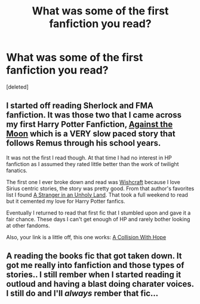 #+TITLE: What was some of the first fanfiction you read?

* What was some of the first fanfiction you read?
:PROPERTIES:
:Score: 2
:DateUnix: 1376585845.0
:DateShort: 2013-Aug-15
:END:
[deleted]


** I started off reading Sherlock and FMA fanfiction. It was those two that I came across my first Harry Potter Fanfiction, [[http://www.fanfiction.net/s/7305052/1/Against-the-Moon][Against the Moon]] which is a VERY slow paced story that follows Remus through his school years.

It was not the first I read though. At that time I had no interest in HP fanfiction as I assumed they rated little better than the work of twilight fanatics.

The first one I ever broke down and read was [[http://www.fanfiction.net/s/2086067/1/Wishcraft][Wishcraft]] because I love Sirius centric stories, the story was pretty good. From that author's favorites list I found [[http://www.fanfiction.net/s/1962685/1/A-Stranger-in-an-Unholy-Land][A Stranger in an Unholy Land]]. That took a full weekend to read but it cemented my love for Harry Potter fanfics.

Eventually I returned to read that first fic that I stumbled upon and gave it a fair chance. These days I can't get enough of HP and rarely bother looking at other fandoms.

Also, your link is a little off, this one works: [[http://hopewashere04.webs.com/Story%20List/Collisions/Story%20List.htm][A Collision With Hope]]
:PROPERTIES:
:Score: 1
:DateUnix: 1377105085.0
:DateShort: 2013-Aug-21
:END:


** A reading the books fic that got taken down. It got me really into fanfiction and those types of stories.. I still rember when I started reading it outloud and having a blast doing charater voices. I still do and I'll /always/ rember that fic...
:PROPERTIES:
:Author: RoseBadwolf11
:Score: 1
:DateUnix: 1379282174.0
:DateShort: 2013-Sep-16
:END:
